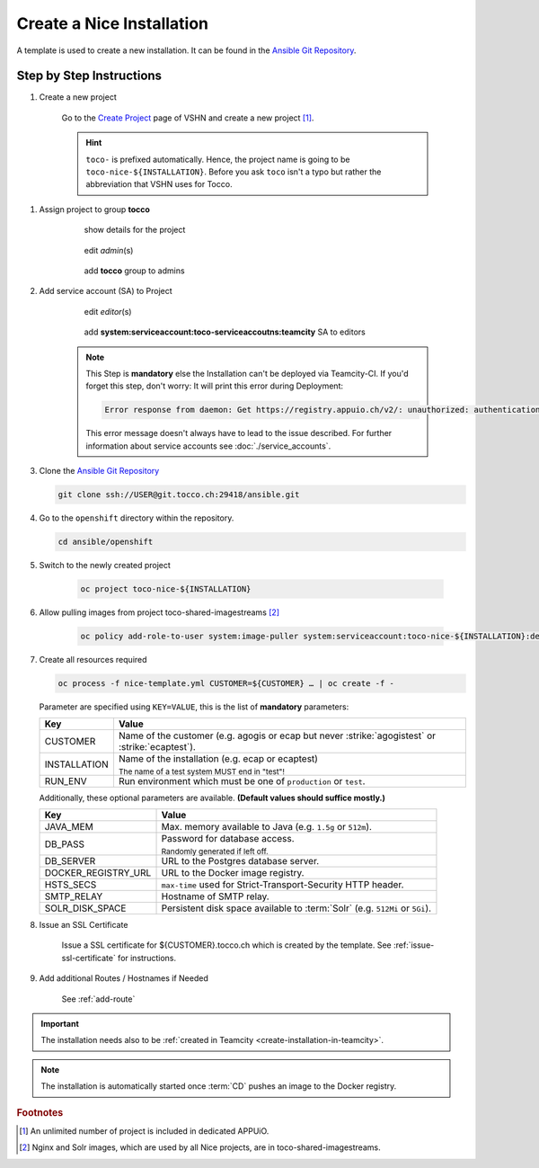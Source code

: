 Create a Nice Installation
==========================

A template is used to create a new installation. It can be found in the `Ansible Git Repository`_.

.. _Ansible Git Repository: https://git.tocco.ch/gitweb?p=ansible.git;a=blob;f=openshift/nice-template.yml

Step by Step Instructions
-------------------------

#. Create a new project

    .. figure:: create_nice_installation/create_project.png
        :scale: 60%

    Go to the `Create Project`_ page of VSHN and create a new project [#f1]_.

    .. hint::

        ``toco-`` is prefixed automatically. Hence, the project name is going to be ``toco-nice-${INSTALLATION}``.
        Before you ask ``toco`` isn't a typo but rather the abbreviation that VSHN uses for Tocco.

.. _Create Project: https://control.vshn.net/openshift/projects/appuio%20public/_create

#. Assign project to group **tocco**

    .. figure:: create_nice_installation/tocco_group_1.png
        :scale: 60%

        show details for the project

    .. figure:: create_nice_installation/tocco_group_2.png
        :scale: 60%

        edit *admin*\(s)

    .. figure:: create_nice_installation/tocco_group_3.png
        :scale: 60%

        add **tocco** group to admins

#. Add service account (SA) to Project

    .. _add-sa-reference-label:

    .. figure:: create_nice_installation/vshn_control_sa_1.png
        :scale: 60%

        edit *editor*\(s)

    .. figure:: create_nice_installation/vshn_control_sa_2.png
        :scale: 60%

        add **system:serviceaccount:toco-serviceaccoutns:teamcity** SA to editors

    .. note::

        This Step is **mandatory** else the Installation can't be deployed via Teamcity-CI.
        If you'd forget this step, don't worry: It will print this error during Deployment:

        .. code::
           
           Error response from daemon: Get https://registry.appuio.ch/v2/: unauthorized: authentication required

        This error message doesn't always have to lead to the issue described.
        For further information about service accounts see :doc:`./service_accounts`.

#. Clone the `Ansible Git Repository`_

   .. code::

       git clone ssh://USER@git.tocco.ch:29418/ansible.git

#. Go to the ``openshift`` directory within the repository.

   .. code::

       cd ansible/openshift

#. Switch to the newly created project

    .. code::

        oc project toco-nice-${INSTALLATION}

#. Allow pulling images from project toco-shared-imagestreams [#f2]_

    .. code::

        oc policy add-role-to-user system:image-puller system:serviceaccount:toco-nice-${INSTALLATION}:default --namespace=toco-shared-imagestreams

#. Create all resources required

   .. code::

       oc process -f nice-template.yml CUSTOMER=${CUSTOMER} … | oc create -f -

   Parameter are specified using ``KEY=VALUE``, this is the list of **mandatory** parameters:

   =================== ===============================================================================================
    Key                 Value
   =================== ===============================================================================================
    CUSTOMER            Name of the customer (e.g. agogis or ecap but never :strike:`agogistest` or
                        :strike:`ecaptest`).

    INSTALLATION        Name of the installation (e.g. ecap or ecaptest)

                        :subscript:`The name of a test system MUST end in "test"!`

    RUN_ENV             Run environment which must be one of ``production`` or ``test``.
   =================== ===============================================================================================

   Additionally, these optional parameters are available. **(Default values should suffice mostly.)**

   ===================== ==========================================================================================
    Key                   Value
   ===================== ==========================================================================================
    JAVA_MEM              Max. memory available to Java (e.g. ``1.5g`` or ``512m``).

    DB_PASS               Password for database access.

                          :subscript:`Randomly generated if left off.`

    DB_SERVER             URL to the Postgres database server.

    DOCKER_REGISTRY_URL   URL to the Docker image registry.

    HSTS_SECS             ``max-time`` used for Strict-Transport-Security HTTP header.

    SMTP_RELAY            Hostname of SMTP relay.

    SOLR_DISK_SPACE       Persistent disk space available to :term:`Solr` (e.g. ``512Mi`` or ``5Gi``).
   ===================== ==========================================================================================

#. Issue an SSL Certificate

    Issue a SSL certificate for ${CUSTOMER}.tocco.ch which is created by the template. See :ref:`issue-ssl-certificate`
    for instructions.

#. Add additional Routes / Hostnames if Needed

    See :ref:`add-route`

.. important::

    The installation needs also to be :ref:`created in Teamcity <create-installation-in-teamcity>`.

.. note::

  The installation is automatically started once :term:`CD` pushes an image to the Docker registry.


.. rubric:: Footnotes

.. [#f1] An unlimited number of project is included in dedicated APPUiO.

.. [#f2] Nginx and Solr images, which are used by all Nice projects, are in toco-shared-imagestreams.

